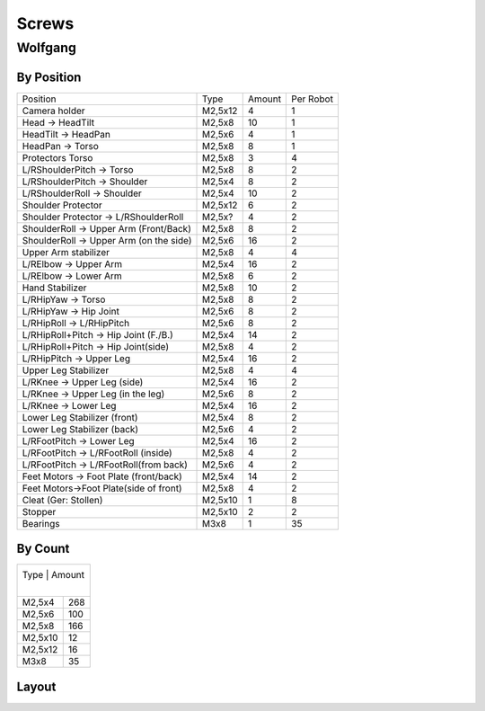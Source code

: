 ===============
Screws
===============

Wolfgang
===============
By Position
-------------
+----------------------------------------+----------+--------+------------+
| Position                               | Type     | Amount | Per Robot  |
|                                        |          |        |            |
+----------------------------------------+----------+--------+------------+
| Camera holder                          | M2,5x12  | 4      | 1          |
+----------------------------------------+----------+--------+------------+
| Head -> HeadTilt                       | M2,5x8   | 10     | 1          |
+----------------------------------------+----------+--------+------------+
| HeadTilt -> HeadPan                    | M2,5x6   | 4      | 1          |
+----------------------------------------+----------+--------+------------+
| HeadPan -> Torso                       | M2,5x8   | 8      | 1          |
+----------------------------------------+----------+--------+------------+
| Protectors Torso                       | M2,5x8   | 3      | 4          |
+----------------------------------------+----------+--------+------------+
| L/RShoulderPitch -> Torso              | M2,5x8   | 8      | 2          | 
+----------------------------------------+----------+--------+------------+
| L/RShoulderPitch -> Shoulder           | M2,5x4   | 8      | 2          |
+----------------------------------------+----------+--------+------------+
| L/RShoulderRoll -> Shoulder            | M2,5x4   | 10     | 2          |
+----------------------------------------+----------+--------+------------+
| Shoulder Protector                     | M2,5x12  | 6      | 2          |
+----------------------------------------+----------+--------+------------+
| Shoulder Protector  -> L/RShoulderRoll | M2,5x?   | 4      | 2          |
+----------------------------------------+----------+--------+------------+
| ShoulderRoll -> Upper Arm (Front/Back) | M2,5x8   | 8      | 2          |
+----------------------------------------+----------+--------+------------+
| ShoulderRoll -> Upper Arm (on the side)| M2,5x6   | 16     | 2          |
+----------------------------------------+----------+--------+------------+
| Upper Arm stabilizer                   | M2,5x8   | 4      | 4          |
+----------------------------------------+----------+--------+------------+
| L/RElbow -> Upper Arm                  | M2,5x4   | 16     | 2          |
+----------------------------------------+----------+--------+------------+
| L/RElbow -> Lower Arm                  | M2,5x8   | 6      | 2          |
+----------------------------------------+----------+--------+------------+
| Hand Stabilizer                        | M2,5x8   | 10     | 2          |
+----------------------------------------+----------+--------+------------+
| L/RHipYaw -> Torso                     | M2,5x8   | 8      | 2          |
+----------------------------------------+----------+--------+------------+
| L/RHipYaw -> Hip Joint                 | M2,5x6   | 8      | 2          |
+----------------------------------------+----------+--------+------------+
| L/RHipRoll -> L/RHipPitch              | M2,5x6   | 8      | 2          |
+----------------------------------------+----------+--------+------------+
| L/RHipRoll+Pitch -> Hip Joint (F./B.)  | M2,5x4   | 14     | 2          |
+----------------------------------------+----------+--------+------------+
| L/RHipRoll+Pitch -> Hip Joint(side)    | M2,5x8   | 4      | 2          |
+----------------------------------------+----------+--------+------------+
| L/RHipPitch -> Upper Leg               | M2,5x4   | 16     | 2          |
+----------------------------------------+----------+--------+------------+
| Upper Leg Stabilizer                   | M2,5x8   | 4      | 4          |
+----------------------------------------+----------+--------+------------+
| L/RKnee -> Upper Leg (side)            | M2,5x4   | 16     | 2          |
+----------------------------------------+----------+--------+------------+
| L/RKnee -> Upper Leg (in the leg)      | M2,5x6   | 8      | 2          |
+----------------------------------------+----------+--------+------------+
| L/RKnee -> Lower Leg                   | M2,5x4   | 16     | 2          |
+----------------------------------------+----------+--------+------------+
| Lower Leg Stabilizer (front)           | M2,5x4   | 8      | 2          |
+----------------------------------------+----------+--------+------------+
| Lower Leg Stabilizer (back)            | M2,5x6   | 4      | 2          |
+----------------------------------------+----------+--------+------------+
| L/RFootPitch -> Lower Leg              | M2,5x4   | 16     | 2          |
+----------------------------------------+----------+--------+------------+
| L/RFootPitch -> L/RFootRoll (inside)   | M2,5x8   | 4      | 2          |
+----------------------------------------+----------+--------+------------+
| L/RFootPitch -> L/RFootRoll(from back) | M2,5x6   | 4      | 2          |
+----------------------------------------+----------+--------+------------+
| Feet Motors -> Foot Plate (front/back) | M2,5x4   | 14     | 2          |
+----------------------------------------+----------+--------+------------+
| Feet Motors->Foot Plate(side of front) | M2,5x8   | 4      | 2          |
+----------------------------------------+----------+--------+------------+
| Cleat (Ger: Stollen)                   | M2,5x10  | 1      | 8          |
+----------------------------------------+----------+--------+------------+
| Stopper                                | M2,5x10  | 2      | 2          |
+----------------------------------------+----------+--------+------------+
| Bearings                               | M3x8     | 1      | 35         |
+----------------------------------------+----------+--------+------------+


By Count
-----------
+----------+---------+
| Type      | Amount |
|          |         |
+----------+---------+
| M2,5x4   | 268     |
+----------+---------+
| M2,5x6   | 100     |
+----------+---------+
| M2,5x8   | 166     |
+----------+---------+
| M2,5x10  | 12      |
+----------+---------+
| M2,5x12  | 16      |
+----------+---------+
| M3x8     | 35      |
+----------+---------+

Layout
------
.. image:: schrauben/schrauben.jpg
